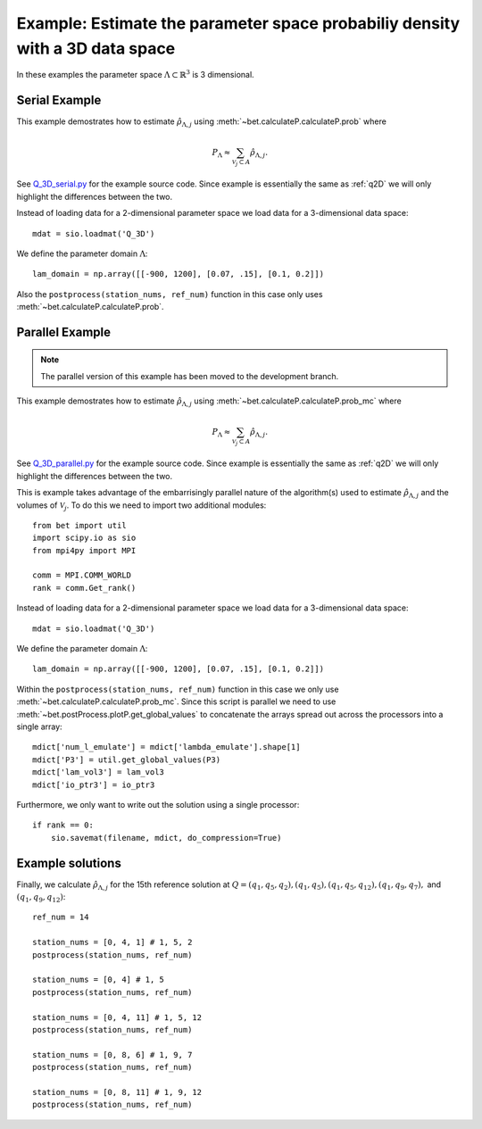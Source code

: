 .. _q3D:

==============================================================================
Example: Estimate the parameter space probabiliy density with  a 3D data space
==============================================================================

In these examples the parameter space :math:`\Lambda \subset \mathbb{R}^3` is 3
dimensional.

Serial Example
~~~~~~~~~~~~~~
This example demostrates how to estimate :math:`\hat{\rho}_{\Lambda, j}` using
:meth:`~bet.calculateP.calculateP.prob` where 

.. math::

    P_\Lambda \approx \sum_{\mathcal{V}_j \subset A} \hat{\rho}_{\Lambda, j}.

See `Q_3D_serial.py <https://github.com/UT-CHG/BET/blob/master/examples/fromFile_ADCIRCMap/Q_3D_serial.py>`_
for the example source code. Since example is essentially the same as
:ref:`q2D` we will only highlight the differences between the two.

Instead of loading data for a 2-dimensional parameter space we load data for a
3-dimensional data space::

    mdat = sio.loadmat('Q_3D')

We define the parameter domain :math:`\Lambda`::

    lam_domain = np.array([[-900, 1200], [0.07, .15], [0.1, 0.2]])

Also the ``postprocess(station_nums, ref_num)`` function in this case only uses 
:meth:`~bet.calculateP.calculateP.prob`. 

Parallel Example
~~~~~~~~~~~~~~~~

.. note:: The parallel version of this example has been moved to the development branch. 

This example demostrates how to estimate :math:`\hat{\rho}_{\Lambda, j}` using
:meth:`~bet.calculateP.calculateP.prob_mc` where 

.. math::

    P_\Lambda \approx \sum_{\mathcal{V}_j \subset A} \hat{\rho}_{\Lambda, j}.

See `Q_3D_parallel.py <../../../examples/fromFile_ADCIRCMap/Q_3D_serial.py>`_
for the example source code. Since example is essentially the same as
:ref:`q2D` we will only highlight the differences between the two.

This is example takes advantage of the embarrisingly parallel nature of the
algorithm(s) used to estimate :math:`\hat{\rho}_{\Lambda, j}` and the volumes
of :math:`\mathcal{V}_j`. To do this we need to import two additional modules::

    from bet import util
    import scipy.io as sio
    from mpi4py import MPI

    comm = MPI.COMM_WORLD
    rank = comm.Get_rank()

Instead of loading data for a 2-dimensional parameter space we load data for a
3-dimensional data space::

    mdat = sio.loadmat('Q_3D')

We define the parameter domain :math:`\Lambda`::

    lam_domain = np.array([[-900, 1200], [0.07, .15], [0.1, 0.2]])

Within the ``postprocess(station_nums, ref_num)`` function in this case we only use 
:meth:`~bet.calculateP.calculateP.prob_mc`. Since this script is parallel we
need to use :meth:`~bet.postProcess.plotP.get_global_values` to concatenate the arrays
spread out across the processors into a single array::

    mdict['num_l_emulate'] = mdict['lambda_emulate'].shape[1]
    mdict['P3'] = util.get_global_values(P3)
    mdict['lam_vol3'] = lam_vol3
    mdict['io_ptr3'] = io_ptr3
    
Furthermore, we only want to write out the solution using a single processor::

    if rank == 0:
        sio.savemat(filename, mdict, do_compression=True)

Example solutions
~~~~~~~~~~~~~~~~~~
Finally, we calculate :math:`\hat{\rho}_{\Lambda, j}` for the 15th reference
solution at :math:`Q = (q_1, q_5, q_2), (q_1, q_5), (q_1, q_5, q_{12}), (q_1,
q_9, q_7),` and :math:`(q_1, q_9, q_{12})`::

    ref_num = 14

    station_nums = [0, 4, 1] # 1, 5, 2
    postprocess(station_nums, ref_num)

    station_nums = [0, 4] # 1, 5
    postprocess(station_nums, ref_num)

    station_nums = [0, 4, 11] # 1, 5, 12
    postprocess(station_nums, ref_num)

    station_nums = [0, 8, 6] # 1, 9, 7
    postprocess(station_nums, ref_num)

    station_nums = [0, 8, 11] # 1, 9, 12
    postprocess(station_nums, ref_num)


